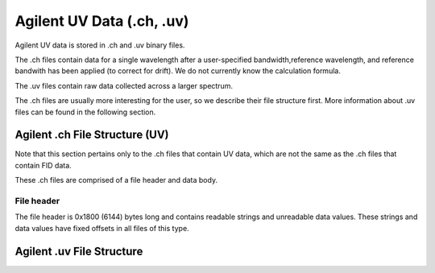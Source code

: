 .. _agilentuv:

==========================
Agilent UV Data (.ch, .uv)
==========================

Agilent UV data is stored in .ch and .uv binary files. 

The .ch files contain data for a single wavelength after a user-specified bandwidth,reference wavelength, and reference bandwith has been applied (to correct for drift). We do not currently know the calculation formula. 

The .uv files contain raw data collected across a larger spectrum. 

The .ch files are usually more interesting for the user, so we describe their file structure first. More information about .uv files can be found in the following section. 

Agilent .ch File Structure (UV)
===============================

Note that this section pertains only to the .ch files that contain UV data, which are not the same as the .ch files that contain FID data. 

These .ch files are comprised of a file header and data body. 

File header
-----------

The file header is 0x1800 (6144) bytes long and contains readable strings and unreadable data values. These strings and data values have fixed offsets in all files of this type. 

Agilent .uv File Structure
==========================